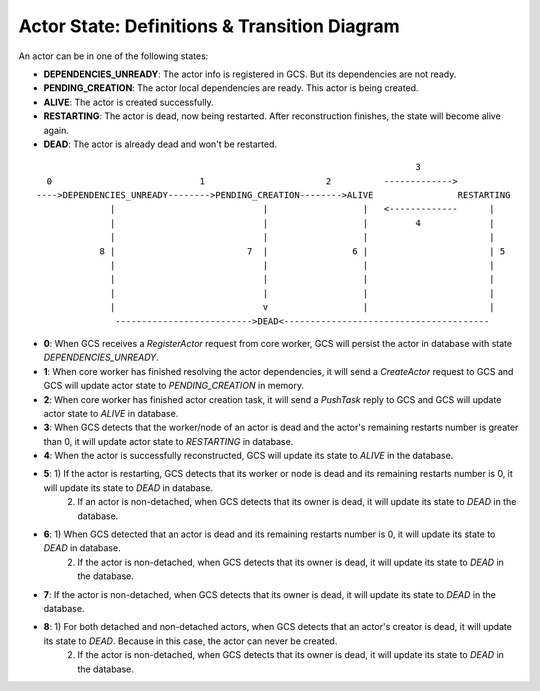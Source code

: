 Actor State: Definitions & Transition Diagram
============================================

An actor can be in one of the following states:

- **DEPENDENCIES_UNREADY**: The actor info is registered in GCS. But its dependencies are not ready.

- **PENDING_CREATION**: The actor local dependencies are ready. This actor is being created.

- **ALIVE**: The actor is created successfully.

- **RESTARTING**: The actor is dead, now being restarted. After reconstruction finishes,
  the state will become alive again.

- **DEAD**: The actor is already dead and won't be restarted.

::

                                                                         3
   0                            1                       2          ------------->
 ---->DEPENDENCIES_UNREADY-------->PENDING_CREATION-------->ALIVE                RESTARTING
               |                            |                  |   <-------------      |
               |                            |                  |         4             |
               |                            |                  |                       |
             8 |                         7  |                6 |                       | 5
               |                            |                  |                       |
               |                            |                  |                       |
               |                            |                  |                       |
               |                            v                  |                       |
                -------------------------->DEAD<---------------------------------------

- **0**: When GCS receives a `RegisterActor` request from core worker, GCS will persist the actor in database with state `DEPENDENCIES_UNREADY`.

- **1**: When core worker has finished resolving the actor dependencies, it will send a `CreateActor` request to GCS and GCS will update actor state to `PENDING_CREATION` in memory.

- **2**: When core worker has finished actor creation task, it will send a `PushTask` reply to GCS and GCS will update actor state to `ALIVE` in database.

- **3**: When GCS detects that the worker/node of an actor is dead and the actor's remaining restarts number is greater than 0, it will update actor state to `RESTARTING` in database.

- **4**: When the actor is successfully reconstructed, GCS will update its state to `ALIVE` in the database.

- **5**:  1) If the actor is restarting, GCS detects that its worker or node is dead and its remaining restarts number is 0, it will update its state to `DEAD` in database.
          2) If an actor is non-detached, when GCS detects that its owner is dead, it will update its state to `DEAD` in the database.

- **6**: 1) When GCS detected that an actor is dead and its remaining restarts number is 0, it will update its state to `DEAD` in database.
         2) If the actor is non-detached, when GCS detects that its owner is dead, it will update its state to `DEAD` in the database.

- **7**: If the actor is non-detached, when GCS detects that its owner is dead, it will update its state to `DEAD` in the database.

- **8**: 1) For both detached and non-detached actors, when GCS detects that an actor's creator is dead, it will update its state to `DEAD`. Because in this case, the actor can never be created.
         2) If the actor is non-detached, when GCS detects that its owner is dead, it will update its state to `DEAD` in the database.
